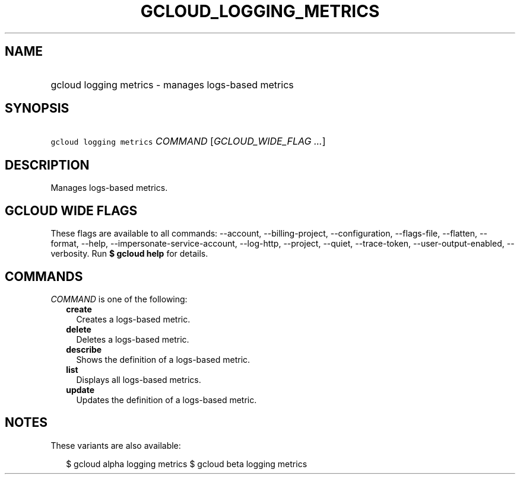 
.TH "GCLOUD_LOGGING_METRICS" 1



.SH "NAME"
.HP
gcloud logging metrics \- manages logs\-based metrics



.SH "SYNOPSIS"
.HP
\f5gcloud logging metrics\fR \fICOMMAND\fR [\fIGCLOUD_WIDE_FLAG\ ...\fR]



.SH "DESCRIPTION"

Manages logs\-based metrics.



.SH "GCLOUD WIDE FLAGS"

These flags are available to all commands: \-\-account, \-\-billing\-project,
\-\-configuration, \-\-flags\-file, \-\-flatten, \-\-format, \-\-help,
\-\-impersonate\-service\-account, \-\-log\-http, \-\-project, \-\-quiet,
\-\-trace\-token, \-\-user\-output\-enabled, \-\-verbosity. Run \fB$ gcloud
help\fR for details.



.SH "COMMANDS"

\f5\fICOMMAND\fR\fR is one of the following:

.RS 2m
.TP 2m
\fBcreate\fR
Creates a logs\-based metric.

.TP 2m
\fBdelete\fR
Deletes a logs\-based metric.

.TP 2m
\fBdescribe\fR
Shows the definition of a logs\-based metric.

.TP 2m
\fBlist\fR
Displays all logs\-based metrics.

.TP 2m
\fBupdate\fR
Updates the definition of a logs\-based metric.


.RE
.sp

.SH "NOTES"

These variants are also available:

.RS 2m
$ gcloud alpha logging metrics
$ gcloud beta logging metrics
.RE

